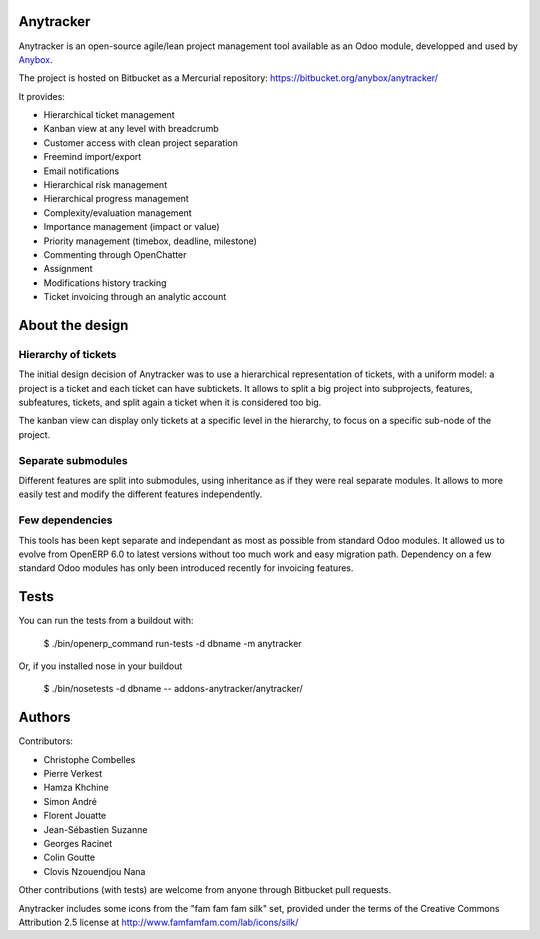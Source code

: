 Anytracker
==========

Anytracker is an open-source agile/lean project management tool available as an
Odoo module, developped and used by `Anybox <http://anybox.fr>`_.

The project is hosted on Bitbucket as a Mercurial repository: https://bitbucket.org/anybox/anytracker/

It provides:

- Hierarchical ticket management
- Kanban view at any level with breadcrumb
- Customer access with clean project separation
- Freemind import/export
- Email notifications
- Hierarchical risk management
- Hierarchical progress management
- Complexity/evaluation management
- Importance management (impact or value)
- Priority management (timebox, deadline, milestone)
- Commenting through OpenChatter
- Assignment
- Modifications history tracking
- Ticket invoicing through an analytic account

About the design
================

Hierarchy of tickets
~~~~~~~~~~~~~~~~~~~~

The initial design decision of Anytracker was to use a hierarchical
representation of tickets, with a uniform model: a project is a ticket and each
ticket can have subtickets. It allows to split a big project into subprojects,
features, subfeatures, tickets, and split again a ticket when it is considered
too big.

The kanban view can display only tickets at a specific level in the hierarchy,
to focus on a specific sub-node of the project.

Separate submodules
~~~~~~~~~~~~~~~~~~~
Different features are split into submodules, using inheritance as if they were
real separate modules. It allows to more easily test and modify the different
features independently.

Few dependencies
~~~~~~~~~~~~~~~~

This tools has been kept separate and independant as most as possible from
standard Odoo modules. It allowed us to evolve from OpenERP 6.0 to latest
versions without too much work and easy migration path. Dependency on a few
standard Odoo modules has only been introduced recently for invoicing features.


Tests
=====

You can run the tests from a buildout with:

  $ ./bin/openerp_command run-tests -d dbname -m anytracker

Or, if you installed nose in your buildout

  $ ./bin/nosetests -d dbname -- addons-anytracker/anytracker/

Authors
=======

Contributors:

- Christophe Combelles
- Pierre Verkest
- Hamza Khchine
- Simon André
- Florent Jouatte
- Jean-Sébastien Suzanne
- Georges Racinet
- Colin Goutte
- Clovis Nzouendjou Nana

Other contributions (with tests) are welcome from anyone through Bitbucket pull requests.

Anytracker includes some icons from the "fam fam fam silk" set,
provided under the terms of the Creative Commons Attribution 2.5 license at
http://www.famfamfam.com/lab/icons/silk/

